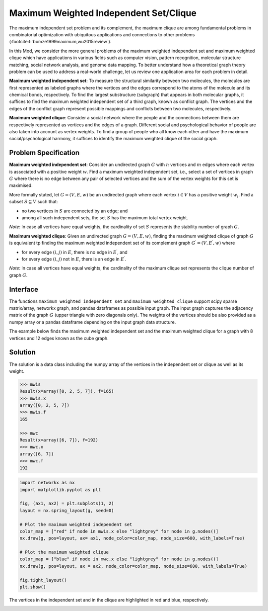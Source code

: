 Maximum Weighted Independent Set/Clique
=========================================
The maximum independent set problem and its complement, the maximum
clique are among fundamental problems in combinatorial optimization with ubiquitous
applications and connections to other problems (:footcite:t:`bomze1999maximum,wu2015review`).

In this Mod, we consider the more general problems of the maximum weighted
independent set and maximum weighted clique which have applications
in various fields such as computer vision, pattern recognition,
molecular structure matching, social network analysis, and genome data mapping.
To better understand how a theoretical graph theory
problem can be used to address a real-world challenge, let us review one
application area for each problem in detail.

**Maximum weighted independent set**: To measure the structural similarity between
two molecules, the molecules are first represented as labeled graphs where the
vertices and the edges correspond to the atoms of the molecule and its chemical bonds,
respectively. To find the largest substructure (subgraph) that appears in both molecular
graphs, it suffices to find the maximum weighted independent set of a third graph,
known as conflict graph. The vertices and the edges of the conflict graph represent
possible mappings and conflicts between two molecules, respectively.

**Maximum weighted clique**: Consider a social network where the people and the
connections between them are respectively represented as vertices and the edges
of a graph. Different social and psychological behavior of people are also taken
into account as vertex weights. To find a group of people who all know each other
and have the maximum social/psychological harmony, it suffices to identify the maximum
weighted clique of the social graph.

Problem Specification
---------------------

**Maximum weighted independent set**:
Consider an undirected graph :math:`G` with :math:`n` vertices and :math:`m`
edges where each vertex is associated with a positive weight :math:`w`. Find a
maximum weighted independent set, i.e., select a set of vertices in graph
:math:`G` where there is no edge between any pair of selected vertices and the sum of the
vertex weights for this set is maximised.

More formally stated, let :math:`G = (V, E, w)` be an undirected graph where each
vertex :math:`i \in V` has a positive weight :math:`w_i`. Find a subset :math:`S
\subseteq V` such that:

* no two vertices in :math:`S` are connected by an edge; and
* among all such independent sets, the set :math:`S` has the maximum total
  vertex weight.

*Note*: In case all vertices have equal weights, the cardinality of
set :math:`S` represents the stability number of graph :math:`G`.

.. dropdown:: Background: Optimization Model

    This Mod is implemented by formulating a Binary Integer Programming (BIP)
    model and solving it using Gurobi. For each vertex :math:`i \in V`, define a
    binary decision variable :math:`x_i` as below:

    .. math::
        x_i = \begin{cases}
            1 & \text{if vertex}\,i\,\text{belongs to set}\,S\,\\
            0 & \text{otherwise.} \\
        \end{cases}

    The formulation of the MWIS is then given below:

    .. math::
        \begin{align}
        \max \quad        & \sum_{i \in V} w_i x_i \\
        \mbox{s.t.} \quad & x_i + x_j \leq 1 & \forall (i, j) \in E \\
                            & x_i \in \{0, 1\} & \forall i \in V
        \end{align}

**Maximum weighted clique**: Given an undirected graph :math:`G = (V, E, w)`, finding
the maximum weighted clique of graph :math:`G` is equivalent tp finding the
maximum weighted independent set of its complement graph
:math:`G^{\prime} = (V, E^{\prime}, w)` where

* for every edge :math:`(i, j)` in :math:`E`, there is no edge in :math:`E^{\prime}`, and
* for every edge :math:`(i, j)` not in :math:`E`, there is an edge in :math:`E^{\prime}`.

*Note*: In case all vertices have equal weights, the cardinality of
the maximum clique set represents the clique number of graph :math:`G`.

Interface
---------

The functions ``maximum_weighted_independent_set`` and ``maximum_weighted_clique``
support scipy sparse matrix/array, networkx graph, and pandas dataframes as
possible input graph. The input graph captures the adjacency matrix of
the graph :math:`G` (upper triangle with zero diagonals only). The
weights of the vertices should be also provided as a numpy array or a
pandas dataframe depending on the input graph data structure.

The example below finds the maximum weighted independent set and
the maximum weighted clique for a graph with 8 vertices and 12 edges
known as the cube graph.

.. tabs::

    .. group-tab:: scipy.sparse
        The input graph and the vertices' weights are provided as a scipy
        sparse array and a numpy array, respectively.

        .. testcode:: mwis_sp

            import scipy.sparse as sp
            import networkx as nx
            import numpy as np
            from gurobi_optimods.mwis import maximum_weighted_independent_set, maximum_weighted_clique

            # Graph adjacency matrix (upper triangular) as a sparse matrix.
            g = nx.cubical_graph()
            graph_adjacency = sp.triu(nx.to_scipy_sparse_array(g))
            # Vertex weights
            weights = np.array([2**i for i in range(8)])

            # Compute maximum weighted independent set.
            mwis = maximum_weighted_independent_set(graph_adjacency, weights)

            # Compute maximum weighted clique.
            mwc = maximum_weighted_clique(graph_adjacency, weights)

        .. testoutput:: mwis_sp
            :hide:

            ...
            Best objective 1.650000000000e+02, best bound 1.650000000000e+02, gap 0.0000%
            ...
            Best objective 1.920000000000e+02, best bound 1.920000000000e+02, gap 0.0000%

    .. group-tab:: networkx
        The input graph and the vertex weights are provided as
        a networkx graph and a numpy array, respectively.

        .. testcode:: mwis_nx

            import networkx as nx
            import numpy as np
            from gurobi_optimods.mwis import maximum_weighted_independent_set, maximum_weighted_clique

            # A networkx Graph
            graph = nx.cubical_graph()
            # Vertex weights
            weights = np.array([2**i for i in range(8)])

            # Compute maximum weighted independent set.
            mwis = maximum_weighted_independent_set(graph, weights)

            # Compute maximum weighted clique.
            mwc = maximum_weighted_clique(graph, weights)

        .. testoutput:: mwis_nx
            :hide:

            ...
            Best objective 1.650000000000e+02, best bound 1.650000000000e+02, gap 0.0000%
            ...
            Best objective 1.920000000000e+02, best bound 1.920000000000e+02, gap 0.0000%


    .. group-tab:: pandas
        The input graph is a pandas dataframe with two columns named as
        node1 and node2 capturing the vertex pairs of an edge. The vertex
        weights is also a pandas dataframe with a column named as weights
        describing the weight of each vertex.

        .. testcode:: mwis_pd

            import networkx as nx
            import pandas as pd
            import numpy as np
            from gurobi_optimods.mwis import maximum_weighted_independent_set, maximum_weighted_clique

            # A networkx Graph
            g = nx.cubical_graph()
            frame = pd.DataFrame(g.edges, columns=["node1", "node2"])
            # Vertex weights
            weights = pd.DataFrame(np.array([2**i for i in range(8)]), columns=["weights"])

            # Compute maximum weighted independent set.
            mwis = maximum_weighted_independent_set(frame, weights)

            # Compute maximum weighted clique.
            mwc = maximum_weighted_clique(frame, weights)

        .. testoutput:: mwis_pd
            :hide:

            ...
            Best objective 1.650000000000e+02, best bound 1.650000000000e+02, gap 0.0000%
            ...
            Best objective 1.920000000000e+02, best bound 1.920000000000e+02, gap 0.0000%


Solution
--------

The solution is a data class including the numpy array of the vertices in the
independent set or clique as well as its weight.

.. code-block:: Python

    >>> mwis
    Result(x=array([0, 2, 5, 7]), f=165)
    >>> mwis.x
    array([0, 2, 5, 7])
    >>> mwis.f
    165

    >>> mwc
    Result(x=array([6, 7]), f=192)
    >>> mwc.x
    array([6, 7])
    >>> mwc.f
    192


.. code-block:: Python

    import networkx as nx
    import matplotlib.pyplot as plt

    fig, (ax1, ax2) = plt.subplots(1, 2)
    layout = nx.spring_layout(g, seed=0)

    # Plot the maximum weighted independent set
    color_map = ["red" if node in mwis.x else "lightgrey" for node in g.nodes()]
    nx.draw(g, pos=layout, ax= ax1, node_color=color_map, node_size=600, with_labels=True)

    # Plot the maximum weighted clique
    color_map = ["blue" if node in mwc.x else "lightgrey" for node in g.nodes()]
    nx.draw(g, pos=layout, ax = ax2, node_color=color_map, node_size=600, with_labels=True)

    fig.tight_layout()
    plt.show()


The vertices in the independent set and in the clique are highlighted in red and
blue, respectively.

.. image:: figures/mwis.png
  :width: 600

.. footbibliography::

